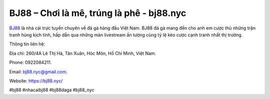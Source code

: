 BJ88 – Chơi là mê, trúng là phê - bj88.nyc
===================================

`BJ88 <https://bj88.nyc/>`_ là nhà cái trực tuyến chuyên về đá gà hàng đầu Việt Nam. BJ88 đá gà mang đến cho anh em cược thủ những trận tranh hùng kịch tính, hấp dẫn qua những màn livestream ấn tượng cùng tỷ lệ kèo cược cạnh tranh nhất thị trường.

Thông tin liên hệ: 

Địa chỉ: 260/4A Lê Thị Hà, Tân Xuân, Hóc Môn, Hồ Chí Minh, Việt Nam. 

Phone: 0922084211. 

Email: bj88.nyc@gmail.com. 

Website: https://bj88.nyc/

#bj88 #nhacaibj88 #bj88daga #bj88_nyc
